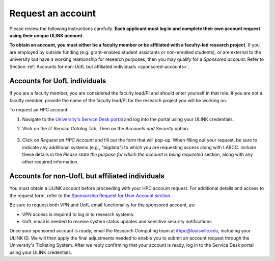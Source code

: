 Request an account
###################

Please review the following instructions carefully.
**Each applicant must log in and complete their own account request using their unique ULINK account**.

**To obtain an account, you must either be a faculty member or be affiliated
with a faculty-led research project**.
If you are employed by outside funding (e.g. grant-enabled student assistants or non-enrolled students),
or are external to the university but have a working relationship for research purposes, then you may
qualify for a *Sponsored account*. Refer to Section
:ref:`Accounts for non-UofL but affiliated individuals <sponsored-accounts>`.

Accounts for UofL individuals
=============================

If you are a faculty member,
you are considered the faculty lead/PI and should enter yourself in that role.
If you are not a faculty member, provide the name of the faculty lead/PI
for the research project you will be working on.

To request an HPC account:

#. Navigate to the `University's Service Desk portal <https://louisville.edu/its/get-help/its-helpdesk>`_ and
   log into the portal using your ULINK credentials.

#. Vlick on the *IT Service Catalog* Tab, Then on the *Accounts and Security* option.

    .. image:: images/ul_services_it_catalog_tab.png
      :width: 600
      :alt: UL Services IT Catalog - Accounts and Security

#. Click on *Request an HPC Account* and fill out the form that will pop-up.
   When filling out your request, be sure to indicate any additional systems (e.g., "bigdata")
   to which you are requesting access along with LARCC. Include these details in the
   *Please state the purpose for which the account is being requested* section,
   along with any other required information.

    .. image:: images/ul_services_accounts_request_hpc_account.png
      :width: 600
      :alt: UL Services IT Catalog - Request an HPC Account

.. _sponsored-accounts:

Accounts for non-UofL but affiliated individuals
================================================

You must obtain a ULINK account before proceeding with your HPC account request. 
For additional details and access to the request form, 
refer to the
`Sponsorship Request for User Account section <https://louisville.edu/its/tech-support/accounts/accounts>`_.

.. image:: images/ul_its_sponsored_accounts.png
  :width: 600
  :alt: UL Services IT Catalog - Request an HPC Account

Be sure to request both VPN and UofL email functionality for the sponsored account, as:

- VPN access is required to log in to research systems.
- UofL email is needed to receive system status updates and sensitive security notifications.

Once your sponsored account is ready, email the Research Computing team at ithpc@louisville.edu,
including your ULINK ID. We will then apply the final adjustments needed to enable you
to submit an account request through the University's Ticketing System.
After we reply confirming that your account is ready,
log in to the Service Desk portal using your ULINK credentials.
